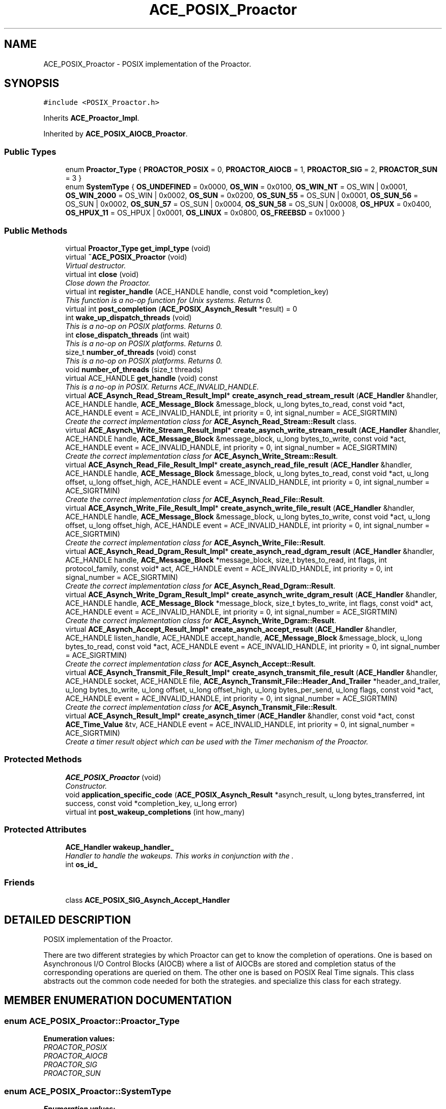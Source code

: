 .TH ACE_POSIX_Proactor 3 "5 Oct 2001" "ACE" \" -*- nroff -*-
.ad l
.nh
.SH NAME
ACE_POSIX_Proactor \- POSIX implementation of the Proactor. 
.SH SYNOPSIS
.br
.PP
\fC#include <POSIX_Proactor.h>\fR
.PP
Inherits \fBACE_Proactor_Impl\fR.
.PP
Inherited by \fBACE_POSIX_AIOCB_Proactor\fR.
.PP
.SS Public Types

.in +1c
.ti -1c
.RI "enum \fBProactor_Type\fR { \fBPROACTOR_POSIX\fR = 0, \fBPROACTOR_AIOCB\fR = 1, \fBPROACTOR_SIG\fR = 2, \fBPROACTOR_SUN\fR = 3 }"
.br
.ti -1c
.RI "enum \fBSystemType\fR { \fBOS_UNDEFINED\fR = 0x0000, \fBOS_WIN\fR = 0x0100, \fBOS_WIN_NT\fR = OS_WIN | 0x0001, \fBOS_WIN_2000\fR = OS_WIN | 0x0002, \fBOS_SUN\fR = 0x0200, \fBOS_SUN_55\fR = OS_SUN | 0x0001, \fBOS_SUN_56\fR = OS_SUN | 0x0002, \fBOS_SUN_57\fR = OS_SUN | 0x0004, \fBOS_SUN_58\fR = OS_SUN | 0x0008, \fBOS_HPUX\fR = 0x0400, \fBOS_HPUX_11\fR = OS_HPUX | 0x0001, \fBOS_LINUX\fR = 0x0800, \fBOS_FREEBSD\fR = 0x1000 }"
.br
.in -1c
.SS Public Methods

.in +1c
.ti -1c
.RI "virtual \fBProactor_Type\fR \fBget_impl_type\fR (void)"
.br
.ti -1c
.RI "virtual \fB~ACE_POSIX_Proactor\fR (void)"
.br
.RI "\fIVirtual destructor.\fR"
.ti -1c
.RI "virtual int \fBclose\fR (void)"
.br
.RI "\fIClose down the Proactor.\fR"
.ti -1c
.RI "virtual int \fBregister_handle\fR (ACE_HANDLE handle, const void *completion_key)"
.br
.RI "\fIThis function is a no-op function for Unix systems. Returns 0.\fR"
.ti -1c
.RI "virtual int \fBpost_completion\fR (\fBACE_POSIX_Asynch_Result\fR *result) = 0"
.br
.ti -1c
.RI "int \fBwake_up_dispatch_threads\fR (void)"
.br
.RI "\fIThis is a no-op on POSIX platforms. Returns 0.\fR"
.ti -1c
.RI "int \fBclose_dispatch_threads\fR (int wait)"
.br
.RI "\fIThis is a no-op on POSIX platforms. Returns 0.\fR"
.ti -1c
.RI "size_t \fBnumber_of_threads\fR (void) const"
.br
.RI "\fIThis is a no-op on POSIX platforms. Returns 0.\fR"
.ti -1c
.RI "void \fBnumber_of_threads\fR (size_t threads)"
.br
.ti -1c
.RI "virtual ACE_HANDLE \fBget_handle\fR (void) const"
.br
.RI "\fIThis is a no-op in POSIX. Returns ACE_INVALID_HANDLE.\fR"
.ti -1c
.RI "virtual \fBACE_Asynch_Read_Stream_Result_Impl\fR* \fBcreate_asynch_read_stream_result\fR (\fBACE_Handler\fR &handler, ACE_HANDLE handle, \fBACE_Message_Block\fR &message_block, u_long bytes_to_read, const void *act, ACE_HANDLE event = ACE_INVALID_HANDLE, int priority = 0, int signal_number = ACE_SIGRTMIN)"
.br
.RI "\fICreate the correct implementation class for \fBACE_Asynch_Read_Stream::Result\fR class.\fR"
.ti -1c
.RI "virtual \fBACE_Asynch_Write_Stream_Result_Impl\fR* \fBcreate_asynch_write_stream_result\fR (\fBACE_Handler\fR &handler, ACE_HANDLE handle, \fBACE_Message_Block\fR &message_block, u_long bytes_to_write, const void *act, ACE_HANDLE event = ACE_INVALID_HANDLE, int priority = 0, int signal_number = ACE_SIGRTMIN)"
.br
.RI "\fICreate the correct implementation class for \fBACE_Asynch_Write_Stream::Result\fR.\fR"
.ti -1c
.RI "virtual \fBACE_Asynch_Read_File_Result_Impl\fR* \fBcreate_asynch_read_file_result\fR (\fBACE_Handler\fR &handler, ACE_HANDLE handle, \fBACE_Message_Block\fR &message_block, u_long bytes_to_read, const void *act, u_long offset, u_long offset_high, ACE_HANDLE event = ACE_INVALID_HANDLE, int priority = 0, int signal_number = ACE_SIGRTMIN)"
.br
.RI "\fICreate the correct implementation class for \fBACE_Asynch_Read_File::Result\fR.\fR"
.ti -1c
.RI "virtual \fBACE_Asynch_Write_File_Result_Impl\fR* \fBcreate_asynch_write_file_result\fR (\fBACE_Handler\fR &handler, ACE_HANDLE handle, \fBACE_Message_Block\fR &message_block, u_long bytes_to_write, const void *act, u_long offset, u_long offset_high, ACE_HANDLE event = ACE_INVALID_HANDLE, int priority = 0, int signal_number = ACE_SIGRTMIN)"
.br
.RI "\fICreate the correct implementation class for \fBACE_Asynch_Write_File::Result\fR.\fR"
.ti -1c
.RI "virtual \fBACE_Asynch_Read_Dgram_Result_Impl\fR* \fBcreate_asynch_read_dgram_result\fR (\fBACE_Handler\fR &handler, ACE_HANDLE handle, \fBACE_Message_Block\fR *message_block, size_t bytes_to_read, int flags, int protocol_family, const void* act, ACE_HANDLE event = ACE_INVALID_HANDLE, int priority = 0, int signal_number = ACE_SIGRTMIN)"
.br
.RI "\fICreate the correct implementation class for \fBACE_Asynch_Read_Dgram::Result\fR.\fR"
.ti -1c
.RI "virtual \fBACE_Asynch_Write_Dgram_Result_Impl\fR* \fBcreate_asynch_write_dgram_result\fR (\fBACE_Handler\fR &handler, ACE_HANDLE handle, \fBACE_Message_Block\fR *message_block, size_t bytes_to_write, int flags, const void* act, ACE_HANDLE event = ACE_INVALID_HANDLE, int priority = 0, int signal_number = ACE_SIGRTMIN)"
.br
.RI "\fICreate the correct implementation class for \fBACE_Asynch_Write_Dgram::Result\fR.\fR"
.ti -1c
.RI "virtual \fBACE_Asynch_Accept_Result_Impl\fR* \fBcreate_asynch_accept_result\fR (\fBACE_Handler\fR &handler, ACE_HANDLE listen_handle, ACE_HANDLE accept_handle, \fBACE_Message_Block\fR &message_block, u_long bytes_to_read, const void *act, ACE_HANDLE event = ACE_INVALID_HANDLE, int priority = 0, int signal_number = ACE_SIGRTMIN)"
.br
.RI "\fICreate the correct implementation class for \fBACE_Asynch_Accept::Result\fR.\fR"
.ti -1c
.RI "virtual \fBACE_Asynch_Transmit_File_Result_Impl\fR* \fBcreate_asynch_transmit_file_result\fR (\fBACE_Handler\fR &handler, ACE_HANDLE socket, ACE_HANDLE file, \fBACE_Asynch_Transmit_File::Header_And_Trailer\fR *header_and_trailer, u_long bytes_to_write, u_long offset, u_long offset_high, u_long bytes_per_send, u_long flags, const void *act, ACE_HANDLE event = ACE_INVALID_HANDLE, int priority = 0, int signal_number = ACE_SIGRTMIN)"
.br
.RI "\fICreate the correct implementation class for \fBACE_Asynch_Transmit_File::Result\fR.\fR"
.ti -1c
.RI "virtual \fBACE_Asynch_Result_Impl\fR* \fBcreate_asynch_timer\fR (\fBACE_Handler\fR &handler, const void *act, const \fBACE_Time_Value\fR &tv, ACE_HANDLE event = ACE_INVALID_HANDLE, int priority = 0, int signal_number = ACE_SIGRTMIN)"
.br
.RI "\fICreate a timer result object which can be used with the Timer mechanism of the Proactor.\fR"
.in -1c
.SS Protected Methods

.in +1c
.ti -1c
.RI "\fBACE_POSIX_Proactor\fR (void)"
.br
.RI "\fIConstructor.\fR"
.ti -1c
.RI "void \fBapplication_specific_code\fR (\fBACE_POSIX_Asynch_Result\fR *asynch_result, u_long bytes_transferred, int success, const void *completion_key, u_long error)"
.br
.ti -1c
.RI "virtual int \fBpost_wakeup_completions\fR (int how_many)"
.br
.in -1c
.SS Protected Attributes

.in +1c
.ti -1c
.RI "\fBACE_Handler\fR \fBwakeup_handler_\fR"
.br
.RI "\fIHandler to handle the wakeups. This works in conjunction with the .\fR"
.ti -1c
.RI "int \fBos_id_\fR"
.br
.in -1c
.SS Friends

.in +1c
.ti -1c
.RI "class \fBACE_POSIX_SIG_Asynch_Accept_Handler\fR"
.br
.in -1c
.SH DETAILED DESCRIPTION
.PP 
POSIX implementation of the Proactor.
.PP
.PP
 There are two different strategies by which Proactor can get to know the completion of  operations. One is based on Asynchronous I/O Control Blocks (AIOCB) where a list of AIOCBs are stored and completion status of the corresponding operations are queried on them. The other one is based on POSIX Real Time signals. This class abstracts out the common code needed for both the strategies.  and  specialize this class for each strategy. 
.PP
.SH MEMBER ENUMERATION DOCUMENTATION
.PP 
.SS enum ACE_POSIX_Proactor::Proactor_Type
.PP
\fBEnumeration values:\fR
.in +1c
.TP
\fB\fIPROACTOR_POSIX\fR \fR
.TP
\fB\fIPROACTOR_AIOCB\fR \fR
.TP
\fB\fIPROACTOR_SIG\fR \fR
.TP
\fB\fIPROACTOR_SUN\fR \fR
.SS enum ACE_POSIX_Proactor::SystemType
.PP
\fBEnumeration values:\fR
.in +1c
.TP
\fB\fIOS_UNDEFINED\fR \fR
.TP
\fB\fIOS_WIN\fR \fR
.TP
\fB\fIOS_WIN_NT\fR \fR
.TP
\fB\fIOS_WIN_2000\fR \fR
.TP
\fB\fIOS_SUN\fR \fR
.TP
\fB\fIOS_SUN_55\fR \fR
.TP
\fB\fIOS_SUN_56\fR \fR
.TP
\fB\fIOS_SUN_57\fR \fR
.TP
\fB\fIOS_SUN_58\fR \fR
.TP
\fB\fIOS_HPUX\fR \fR
.TP
\fB\fIOS_HPUX_11\fR \fR
.TP
\fB\fIOS_LINUX\fR \fR
.TP
\fB\fIOS_FREEBSD\fR \fR
.SH CONSTRUCTOR & DESTRUCTOR DOCUMENTATION
.PP 
.SS ACE_POSIX_Proactor::~ACE_POSIX_Proactor (void)\fC [virtual]\fR
.PP
Virtual destructor.
.PP
.SS ACE_POSIX_Proactor::ACE_POSIX_Proactor (void)\fC [protected]\fR
.PP
Constructor.
.PP
.SH MEMBER FUNCTION DOCUMENTATION
.PP 
.SS void ACE_POSIX_Proactor::application_specific_code (\fBACE_POSIX_Asynch_Result\fR * asynch_result, u_long bytes_transferred, int success, const void * completion_key, u_long error)\fC [protected]\fR
.PP
Protect against structured exceptions caused by user code when dispatching handles. The <completion_key> is not very useful compared to  that can be associated each asynchronous operation. <completion_key> is implemented right now for the POSIX Proators. 
.PP
Reimplemented in \fBACE_POSIX_AIOCB_Proactor\fR.
.SS int ACE_POSIX_Proactor::close (void)\fC [virtual]\fR
.PP
Close down the Proactor.
.PP
Reimplemented from \fBACE_Proactor_Impl\fR.
.SS int ACE_POSIX_Proactor::close_dispatch_threads (int wait)\fC [virtual]\fR
.PP
This is a no-op on POSIX platforms. Returns 0.
.PP
@ 
.PP
Reimplemented from \fBACE_Proactor_Impl\fR.
.SS virtual \fBACE_Asynch_Accept_Result_Impl\fR* ACE_POSIX_Proactor::create_asynch_accept_result (\fBACE_Handler\fR & handler, ACE_HANDLE listen_handle, ACE_HANDLE accept_handle, \fBACE_Message_Block\fR & message_block, u_long bytes_to_read, const void * act, ACE_HANDLE event = ACE_INVALID_HANDLE, int priority = 0, int signal_number = ACE_SIGRTMIN)\fC [virtual]\fR
.PP
Create the correct implementation class for \fBACE_Asynch_Accept::Result\fR.
.PP
Reimplemented from \fBACE_Proactor_Impl\fR.
.SS virtual \fBACE_Asynch_Read_Dgram_Result_Impl\fR* ACE_POSIX_Proactor::create_asynch_read_dgram_result (\fBACE_Handler\fR & handler, ACE_HANDLE handle, \fBACE_Message_Block\fR * message_block, size_t bytes_to_read, int flags, int protocol_family, const void * act, ACE_HANDLE event = ACE_INVALID_HANDLE, int priority = 0, int signal_number = ACE_SIGRTMIN)\fC [virtual]\fR
.PP
Create the correct implementation class for \fBACE_Asynch_Read_Dgram::Result\fR.
.PP
Reimplemented from \fBACE_Proactor_Impl\fR.
.SS virtual \fBACE_Asynch_Read_File_Result_Impl\fR* ACE_POSIX_Proactor::create_asynch_read_file_result (\fBACE_Handler\fR & handler, ACE_HANDLE handle, \fBACE_Message_Block\fR & message_block, u_long bytes_to_read, const void * act, u_long offset, u_long offset_high, ACE_HANDLE event = ACE_INVALID_HANDLE, int priority = 0, int signal_number = ACE_SIGRTMIN)\fC [virtual]\fR
.PP
Create the correct implementation class for \fBACE_Asynch_Read_File::Result\fR.
.PP
Reimplemented from \fBACE_Proactor_Impl\fR.
.SS virtual \fBACE_Asynch_Read_Stream_Result_Impl\fR* ACE_POSIX_Proactor::create_asynch_read_stream_result (\fBACE_Handler\fR & handler, ACE_HANDLE handle, \fBACE_Message_Block\fR & message_block, u_long bytes_to_read, const void * act, ACE_HANDLE event = ACE_INVALID_HANDLE, int priority = 0, int signal_number = ACE_SIGRTMIN)\fC [virtual]\fR
.PP
Create the correct implementation class for \fBACE_Asynch_Read_Stream::Result\fR class.
.PP
Reimplemented from \fBACE_Proactor_Impl\fR.
.SS \fBACE_Asynch_Result_Impl\fR * ACE_POSIX_Proactor::create_asynch_timer (\fBACE_Handler\fR & handler, const void * act, const \fBACE_Time_Value\fR & tv, ACE_HANDLE event = ACE_INVALID_HANDLE, int priority = 0, int signal_number = ACE_SIGRTMIN)\fC [virtual]\fR
.PP
Create a timer result object which can be used with the Timer mechanism of the Proactor.
.PP
Reimplemented from \fBACE_Proactor_Impl\fR.
.PP
Reimplemented in \fBACE_POSIX_SIG_Proactor\fR.
.SS virtual \fBACE_Asynch_Transmit_File_Result_Impl\fR* ACE_POSIX_Proactor::create_asynch_transmit_file_result (\fBACE_Handler\fR & handler, ACE_HANDLE socket, ACE_HANDLE file, \fBACE_Asynch_Transmit_File::Header_And_Trailer\fR * header_and_trailer, u_long bytes_to_write, u_long offset, u_long offset_high, u_long bytes_per_send, u_long flags, const void * act, ACE_HANDLE event = ACE_INVALID_HANDLE, int priority = 0, int signal_number = ACE_SIGRTMIN)\fC [virtual]\fR
.PP
Create the correct implementation class for \fBACE_Asynch_Transmit_File::Result\fR.
.PP
Reimplemented from \fBACE_Proactor_Impl\fR.
.SS virtual \fBACE_Asynch_Write_Dgram_Result_Impl\fR* ACE_POSIX_Proactor::create_asynch_write_dgram_result (\fBACE_Handler\fR & handler, ACE_HANDLE handle, \fBACE_Message_Block\fR * message_block, size_t bytes_to_write, int flags, const void * act, ACE_HANDLE event = ACE_INVALID_HANDLE, int priority = 0, int signal_number = ACE_SIGRTMIN)\fC [virtual]\fR
.PP
Create the correct implementation class for \fBACE_Asynch_Write_Dgram::Result\fR.
.PP
Reimplemented from \fBACE_Proactor_Impl\fR.
.SS virtual \fBACE_Asynch_Write_File_Result_Impl\fR* ACE_POSIX_Proactor::create_asynch_write_file_result (\fBACE_Handler\fR & handler, ACE_HANDLE handle, \fBACE_Message_Block\fR & message_block, u_long bytes_to_write, const void * act, u_long offset, u_long offset_high, ACE_HANDLE event = ACE_INVALID_HANDLE, int priority = 0, int signal_number = ACE_SIGRTMIN)\fC [virtual]\fR
.PP
Create the correct implementation class for \fBACE_Asynch_Write_File::Result\fR.
.PP
Reimplemented from \fBACE_Proactor_Impl\fR.
.SS virtual \fBACE_Asynch_Write_Stream_Result_Impl\fR* ACE_POSIX_Proactor::create_asynch_write_stream_result (\fBACE_Handler\fR & handler, ACE_HANDLE handle, \fBACE_Message_Block\fR & message_block, u_long bytes_to_write, const void * act, ACE_HANDLE event = ACE_INVALID_HANDLE, int priority = 0, int signal_number = ACE_SIGRTMIN)\fC [virtual]\fR
.PP
Create the correct implementation class for \fBACE_Asynch_Write_Stream::Result\fR.
.PP
Reimplemented from \fBACE_Proactor_Impl\fR.
.SS ACE_HANDLE ACE_POSIX_Proactor::get_handle (void) const\fC [virtual]\fR
.PP
This is a no-op in POSIX. Returns ACE_INVALID_HANDLE.
.PP
Reimplemented from \fBACE_Proactor_Impl\fR.
.SS virtual \fBProactor_Type\fR ACE_POSIX_Proactor::get_impl_type (void)\fC [virtual]\fR
.PP
Reimplemented in \fBACE_POSIX_AIOCB_Proactor\fR, and \fBACE_POSIX_SIG_Proactor\fR.
.SS void ACE_POSIX_Proactor::number_of_threads (size_t threads)\fC [virtual]\fR
.PP
Reimplemented from \fBACE_Proactor_Impl\fR.
.SS size_t ACE_POSIX_Proactor::number_of_threads (void) const\fC [virtual]\fR
.PP
This is a no-op on POSIX platforms. Returns 0.
.PP
@ 
.PP
Reimplemented from \fBACE_Proactor_Impl\fR.
.SS int ACE_POSIX_Proactor::post_completion (\fBACE_POSIX_Asynch_Result\fR * result)\fC [pure virtual]\fR
.PP
Post a result to the completion port of the Proactor. If errors occur, the result will be deleted by this method. If successful, the result will be deleted by the Proactor when the result is removed from the completion port. Therefore, the result should have been dynamically allocated and should be orphaned by the user once this method is called. 
.PP
Reimplemented in \fBACE_POSIX_AIOCB_Proactor\fR.
.SS int ACE_POSIX_Proactor::post_wakeup_completions (int how_many)\fC [protected, virtual]\fR
.PP
Post <how_many> completions to the completion port so that all threads can wake up. This is used in conjunction with the <run_event_loop>. 
.PP
Reimplemented from \fBACE_Proactor_Impl\fR.
.SS int ACE_POSIX_Proactor::register_handle (ACE_HANDLE handle, const void * completion_key)\fC [virtual]\fR
.PP
This function is a no-op function for Unix systems. Returns 0.
.PP
Reimplemented from \fBACE_Proactor_Impl\fR.
.SS int ACE_POSIX_Proactor::wake_up_dispatch_threads (void)\fC [virtual]\fR
.PP
This is a no-op on POSIX platforms. Returns 0.
.PP
@ 
.PP
Reimplemented from \fBACE_Proactor_Impl\fR.
.SH FRIENDS AND RELATED FUNCTION DOCUMENTATION
.PP 
.SS class ACE_POSIX_SIG_Asynch_Accept_Handler\fC [friend]\fR
.PP
For <POSIX_SIG_Asynch_Accept> operation, this handler class does the actual work, has to register the real-time signal with the Proactor. 
.SH MEMBER DATA DOCUMENTATION
.PP 
.SS int ACE_POSIX_Proactor::os_id_\fC [protected]\fR
.PP
.SS \fBACE_Handler\fR ACE_POSIX_Proactor::wakeup_handler_\fC [protected]\fR
.PP
Handler to handle the wakeups. This works in conjunction with the .
.PP


.SH AUTHOR
.PP 
Generated automatically by Doxygen for ACE from the source code.